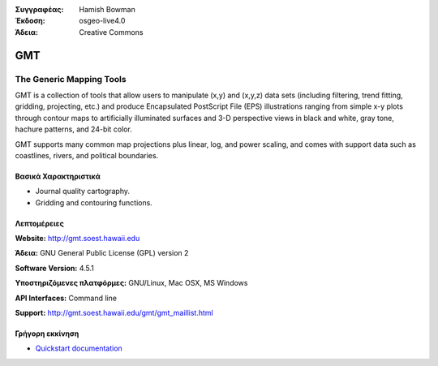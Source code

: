 :Συγγραφέας: Hamish Bowman
:Έκδοση: osgeo-live4.0
:Άδεια: Creative Commons

.. _gmt-overview:

.. image:: images/project_logos/logo-GMT.gif
  :scale: 100 %
  :alt: project logo
  :align: right
  :target: http://gmt.soest.hawaii.edu


GMT
===

The Generic Mapping Tools
~~~~~~~~~~~~~~~~~~~~~~~~~

GMT is a collection of tools that allow users to manipulate (x,y) and
(x,y,z) data sets (including filtering, trend fitting, gridding,
projecting, etc.) and produce Encapsulated PostScript File (EPS)
illustrations ranging from simple x-y plots through contour maps to
artificially illuminated surfaces and 3-D perspective views in black and
white, gray tone, hachure patterns, and 24-bit color.

GMT supports many common map projections plus linear, log, and power
scaling, and comes with support data such as coastlines, rivers, and
political boundaries.


.. image:: images/screenshots/800x600/gmt-example28.png
  :scale: 50 %
  :alt: screenshot
  :align: right

Βασικά Χαρακτηριστικά
-------------

* Journal quality cartography.
* Gridding and contouring functions.

Λεπτομέρειες
-------

**Website:** http://gmt.soest.hawaii.edu

**Άδεια:** GNU General Public License (GPL) version 2

**Software Version:** 4.5.1

**Υποστηριζόμενες πλατφόρμες:** GNU/Linux, Mac OSX, MS Windows

**API Interfaces:** Command line

**Support:** http://gmt.soest.hawaii.edu/gmt/gmt_maillist.html


Γρήγορη εκκίνηση
----------

* `Quickstart documentation <../quickstart/gmt_quickstart.html>`_


